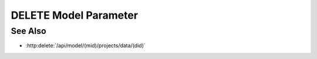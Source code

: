 DELETE Model Parameter
======================

.. http:delete:: /api/delete-artifact/(mid)/(aid)

  Deletes an artifact in the model by the Artifact ID (aid)

  :param mid: Unique model identifier.
  :type mid: string

  :param aid: Unique artifact identifier.
  :type aid: string

  :status 204: 204 Model deleted.

  **Sample Request**

  .. sourcecode:: http

    DELETE /api/delete-artifact/8b8122539570439cb3703c0f8806158e/aid HTTP/1.1
    Accept: */*
    Accept-Encoding: gzip, deflate, br
    Accept-Language: en-US,en;q=0.9
    Connection: keep-alive
    Cookie: slycattimeout=timeout; slycatauth=52230b361ec442ffa6d608da64ab4617
    DNT: 1
    Host: localhost:9000
    Origin: https://localhost:9000
    Referer: https://localhost:9000/models/a0a6c7d6694b4f99a5b7aa635f3f44a4
    User-Agent: Mozilla/5.0 (Macintosh; Intel Mac OS X 10_14_5) AppleWebKit/537.36 (KHTML, like Gecko) Chrome/75.0.3770.80 Safari/537.36
    X-Requested-With: XMLHttpRequest

  **Sample Response**

  .. sourcecode:: http

    HTTP/1.1 204 Model deleted.
    X-Powered-By: Express
    expires: 0
    server: CherryPy/14.0.0
    pragma: no-cache
    cache-control: no-cache, no-store, must-revalidate
    date: Thu, 13 Jun 2019 21:33:05 GMT
    content-type: text/html;charset=utf-8
    connection: close

See Also
--------

- :http:delete:`/api/model/(mid)/projects/data/(did)`

